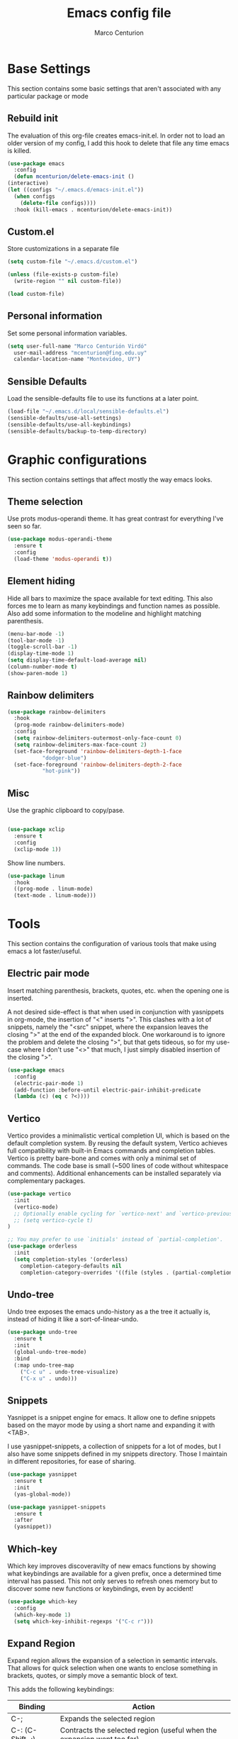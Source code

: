 #+TITLE: Emacs config file
#+AUTHOR: Marco Centurion
#+EMAIL: mcenturion@protonmail.com

* Base Settings

  This section contains some basic settings that aren't associated with any
  particular package or mode

** Rebuild init

   The evaluation of this org-file creates emacs-init.el. In order not to load an
   older version of my config, I add this hook to delete that file any time emacs
   is killed.

   #+BEGIN_SRC emacs-lisp
     (use-package emacs
       :config
       (defun mcenturion/delete-emacs-init ()
	 (interactive)
	 (let ((configs "~/.emacs.d/emacs-init.el"))
	   (when configs
	     (delete-file configs))))
       :hook (kill-emacs . mcenturion/delete-emacs-init))
   #+END_SRC

** Custom.el

   Store customizations in a separate file

   #+BEGIN_SRC emacs-lisp
     (setq custom-file "~/.emacs.d/custom.el")

     (unless (file-exists-p custom-file)
       (write-region "" nil custom-file))

     (load custom-file)
   #+END_SRC

** Personal information

   Set some personal information variables.

   #+BEGIN_SRC emacs-lisp
     (setq user-full-name "Marco Centurión Virdó"
	   user-mail-address "mcenturion@fing.edu.uy"
	   calendar-location-name "Montevideo, UY")
   #+END_SRC

** Sensible Defaults

   Load the sensible-defaults file to use its functions at a later point.

   #+BEGIN_SRC emacs-lisp
     (load-file "~/.emacs.d/local/sensible-defaults.el")
     (sensible-defaults/use-all-settings)
     (sensible-defaults/use-all-keybindings)
     (sensible-defaults/backup-to-temp-directory)
   #+END_SRC

* Graphic configurations

  This section contains settings that affect mostly the way emacs looks.

** Theme selection

   Use prots modus-operandi theme. It has great contrast for everything I've seen
   so far.

   #+BEGIN_SRC emacs-lisp
     (use-package modus-operandi-theme
       :ensure t
       :config
       (load-theme 'modus-operandi t))
   #+END_SRC

** Element hiding

   Hide all bars to maximize the space available for text editing. This
   also forces me to learn as many keybindings and function names as
   possible. Also add some information to the modeline and highlight
   matching parenthesis.

   #+BEGIN_SRC emacs-lisp
     (menu-bar-mode -1)
     (tool-bar-mode -1)
     (toggle-scroll-bar -1)
     (display-time-mode 1)
     (setq display-time-default-load-average nil)
     (column-number-mode t)
     (show-paren-mode 1)
   #+END_SRC

** Rainbow delimiters

   #+BEGIN_SRC emacs-lisp
     (use-package rainbow-delimiters
       :hook
       (prog-mode rainbow-delimiters-mode)
       :config
       (setq rainbow-delimiters-outermost-only-face-count 0)
       (setq rainbow-delimiters-max-face-count 2)
       (set-face-foreground 'rainbow-delimiters-depth-1-face
			    "dodger-blue")
       (set-face-foreground 'rainbow-delimiters-depth-2-face
			    "hot-pink"))
   #+END_SRC

** Misc

   Use the graphic clipboard to copy/pase.

   #+BEGIN_SRC emacs-lisp

     (use-package xclip
       :ensure t
       :config
       (xclip-mode 1))
   #+END_SRC

   Show line numbers.

   #+BEGIN_SRC emacs-lisp
     (use-package linum
       :hook
       ((prog-mode . linum-mode)
       (text-mode . linum-mode)))
   #+END_SRC

* Tools

  This section contains the configuration of various tools that make using emacs
  a lot faster/useful.

** Electric pair mode

   Insert matching parenthesis, brackets, quotes, etc. when the opening
   one is inserted.

   A not desired side-effect is that when used in conjunction with yasnippets in
   org-mode, the insertion of "<" inserts ">". This clashes with a lot of
   snippets, namely the "<src" snippet, where the expansion leaves the closing
   ">" at the end of the expanded block. One workaround is to ignore the problem
   and delete the closing ">", but that gets tideous, so for my use-case where I
   don't use "<>" that much, I just simply disabled insertion of the closing ">".

   #+BEGIN_SRC emacs-lisp
     (use-package emacs
       :config
       (electric-pair-mode 1)
       (add-function :before-until electric-pair-inhibit-predicate
       (lambda (c) (eq c ?<))))
   #+END_SRC

** Vertico

   Vertico provides a minimalistic vertical completion UI, which is
   based on the default completion system. By reusing the default
   system, Vertico achieves full compatibility with built-in Emacs
   commands and completion tables. Vertico is pretty bare-bone and
   comes with only a minimal set of commands. The code base is small
   (~500 lines of code without whitespace and comments). Additional
   enhancements can be installed separately via complementary
   packages.

   #+BEGIN_SRC emacs-lisp
     (use-package vertico
       :init
       (vertico-mode)
       ;; Optionally enable cycling for `vertico-next' and `vertico-previous'.
       ;; (setq vertico-cycle t)
     )

     ;; You may prefer to use `initials' instead of `partial-completion'.
     (use-package orderless
       :init
       (setq completion-styles '(orderless)
	     completion-category-defaults nil
	     completion-category-overrides '((file (styles . (partial-completion))))))
   #+END_SRC
   
** Undo-tree

   Undo tree exposes the emacs undo-history as a the tree it actually is,
   instead of hiding it like a sort-of-linear-undo.

   #+BEGIN_SRC emacs-lisp
     (use-package undo-tree
       :ensure t
       :init
       (global-undo-tree-mode)
       :bind
       (:map undo-tree-map
	     ("C-c u" . undo-tree-visualize)
	     ("C-x u" . undo)))
   #+END_SRC

** Snippets

   Yasnippet is a snippet engine for emacs. It allow one to define snippets
   based on the mayor mode by using a short name and expanding it with <TAB>.

   I use yasnippet-snippets, a collection of snippets for a lot of modes, but I
   also have some snippets defined in my snippets directory. Those I maintain in
   different repositories, for ease of sharing.

   #+BEGIN_SRC emacs-lisp
     (use-package yasnippet
       :ensure t
       :init
       (yas-global-mode))

     (use-package yasnippet-snippets
       :ensure t
       :after
       (yasnippet))
   #+END_SRC

** Which-key

   Which key improves discoveravilty of new emacs functions by showing what
   keybindings are available for a given prefix, once a determined time interval
   has passed. This not only serves to refresh ones memory but to discover some
   new functions or keybindings, even by accident!

   #+BEGIN_SRC emacs-lisp
     (use-package which-key
       :config
       (which-key-mode 1)
       (setq which-key-inhibit-regexps '("C-c r")))
   #+END_SRC

** Expand Region

   Expand region allows the expansion of a selection in semantic intervals. That
   allows for quick selection when one wants to enclose something in brackets,
   quotes, or simply move a semantic block of text.

   This adds the following keybindings:

   | Binding         | Action                                                                 |
   |-----------------+------------------------------------------------------------------------|
   | C-;             | Expands the selected region                                            |
   | C-: (C-Shift-;) | Contracts the selected region (useful when the expansion went too far) |

   #+BEGIN_SRC emacs-lisp
     (use-package expand-region
       :bind
       (("C-;" . er/expand-region)
	("C-:" . er/contract-region)))
   #+END_SRC

** Magit

   Magit is a git frontend for emacs. Everything that can be done from the command
   line can be done from within magit.

   | Keybind | Action         |
   |---------+----------------|
   | C-c m   | Launches magit |

   #+BEGIN_SRC emacs-lisp
     (use-package magit
       :ensure t
       :bind
       (("C-c m" . magit)))
   #+END_SRC

** Dired

   Dired is a file-explorer built into emacs. When inside a dired buffer
   files/directories can be marked to take bulk actions, the buffer can be made
   editable to change filenames and much, much more.

   | Keybind | Action                                                      |
   |---------+-------------------------------------------------------------|
   | C-c d   | Prompts for a directory to open with dired, in other window |

   When inside a dired buffer, the following keybindings were added:

   | Keybind | Action                                                                            |
   |---------+-----------------------------------------------------------------------------------|
   | tab     | Expands or contracts a subtree in the same buffer                                 |
   | C-tab   | Cycles a subtree, that is, it expands or contracts every subtree at the same time |
   | S-tab   | Removes a subtree. Useful when trying to go up in the directory hierarchy         |

   The following keybindings are useful when in a dired buffer:

   | Keybind | Action                                                                                        |
   |---------+-----------------------------------------------------------------------------------------------|
   | M       | Edit a files mode                                                                             |
   | d       | Marks a file for deletion                                                                     |
   | u       | Drops all marks put upon a file                                                               |
   | o       | Opens a file in the other window                                                              |
   | C       | Copies a file                                                                                 |
   | R       | Renames a file                                                                                |
   | C-x C-q | Enters editable-dired mode, making file names editable. C-c C-c to confirm, C-c C-k to cancel |
   | C-(     | Hides details like mode, owner, etc, leaving only the filenames                               |
   #+BEGIN_SRC emacs-lisp
     (use-package emacs
       :config
       (setq dired-listing-switches "-lha --group-directories-first")
       :bind
       ("C-x d" . dired-other-window))

     (use-package dired-subtree
       :defer t
       :ensure t
       :after dired
       :config
       (setq dired-subtree-use-backgrounds nil)
       :bind
       (:map dired-mode-map
	     ("<tab>" . dired-subtree-toggle)
	     ("<C-tab>" . dired-subtree-cycle)
	     ("<S-iso-lefttab>" . dired-subtree-remove)))

     (use-package dired-narrow
       :defer t
       :ensure t
       :after dired
       :bind
       (:map dired-mode-map
	     ("C-c C-n" . dired-narrow)))
   #+END_SRC

** Projectile

   Projectile is a package that adds features for interacting with projects.
   This includes, but is not limited to, finding files in a project, grepping in
   a project and opening a project directory in dired.

   | Keybind | Action                              |
   |---------+-------------------------------------|
   | C-c p   | Launches the projectile command map |

   #+BEGIN_SRC emacs-lisp
     (use-package projectile
       :ensure t
       :demand
       :config
       (projectile-mode +1)
       :bind
       (:map projectile-mode-map
	     ("C-c p" . projectile-command-map)))
   #+END_SRC

** Gnus

   Configure gnus to use the appropiate imap and smtp servers

   #+BEGIN_SRC emacs-lisp
     (setq gnus-select-method '(nnnil ""))
     (setq gnus-secondary-select-methods
	   '((nntp "news.gwene.org")
	     (nnimap "FING"
		     (nnimap-address "imap.fing.edu.uy"))))
     (setq send-mail-function    'smtpmail-send-it
	   smtpmail-smtp-server  "smtp.fing.edu.uy"
	   smtpmail-stream-type  'starttls
	   smtpmail-smtp-service 25
	   user-full-name        "Marco Centurion"
	   user-mail-address     "mcenturion@fing.edu.uy"
	   message-signature     "Marco Centurion
     Unidad de Recursos Informáticos
     Facultad de Ingeniería - UdelaR")
   #+END_SRC

   Set gnus as the default email client

   #+BEGIN_SRC emacs-lisp
     (setq mail-user-agent 'gnus-user-agent)
   #+END_SRC

   Configure some display options

   #+BEGIN_SRC emacs-lisp
     (setq gnus-use-full-window nil)
     (add-hook 'gnus-group-mode-hook 'gnus-topic-mode)
     (setq gnus-topic-line-format "%i[%n %A] %v\n")
     (setq gnus-thread-sort-functions
           '(gnus-thread-sort-by-most-recent-date))
   #+END_SRC

   Configure gnus to fetch new email every 2 minutes

   #+BEGIN_SRC emacs-lisp
     (add-hook 'gnus-startup-hook
	  '(lambda ()
	       (gnus-demon-init)
	       (gnus-demon-add-handler 'gnus-group-get-new-news 2 t)))
   #+END_SRC

* Programming Languages

  This section contains all settings directly related with a specific programming
  language.

** Puppet

   Puppet is a Configuration Management System that uses a declarative language
   based on ruby. This mode adds syntax highlighting and some useful
   keybindings:

   | Keybind | Action                                                           |
   |---------+------------------------------------------------------------------|
   | C-c C-a | Aligns all => of a given block, as per the puppet linting guides |
   | C-c '   | Toggle the quotes around the point between single and double     |
   | C-c ;   | Clears the string around point                                   |
   | C-c C-j | Allows to jump between resources declared in a file              |
   | C-v C-v | Runs a syntax check in the file                                  |
   | C-c C-j | Runs a linter on the file                                        |

   To use the sytax check or linter, puppet and puppet-lint must be installed in
   the system.

   #+BEGIN_SRC emacs-lisp
     (use-package puppet-mode
       :ensure t)
   #+END_SRC

** Org mode

   I use org-mode as my fundamental mode. I find it much more useful when I open
   any kind of buffer.

   #+BEGIN_SRC emacs-lisp
     (use-package org
       :custom
       (major-mode 'org-mode))
   #+END_SRC

*** Org-capture and org-agenda

    Org has capture templates, to add items to org-documents with only a few
    keystrokes

    Based on that one can quicky capture ideas without wasting time and later on
    work on them, reorganize them, etc.

    I use a couple of capture templates, but not as much as I should. I have a
    basic todo and a dedicated doc for each place I work at. To quickly check
    my todos for a given worksite, I define custom agenda commands that use
    only the corresponding file.

    | Keybind | Action               |
    |---------+----------------------|
    | C-c c   | Launches org-capture |
    | C-c a   | Launches org-agenda  |

    | Agenda command | view                                 |
    |----------------+--------------------------------------|
    | a              | All todos on my "agesic" agenda file |
    | u              | All todos on my "uri" agenda file    |

    #+BEGIN_SRC emacs-lisp
      (use-package org
	:ensure t
	:custom
	(org-agenda-files '("~/notes/"))
	(org-agenda-custom-commands
	 '(("a" "Agesic" todo "*"
	    ((org-agenda-files '("~/notes/agesic.org"))))
	   ("u" "Uri" todo "*"
	    ((org-agenda-files '("~/notes/uri.org"))))))
	:bind
	(("C-c c" . org-capture)
	 ("C-c a" . org-agenda)))
    #+END_SRC

    I also define a new TODO state, =IDEA=, to represent those things that I
    think would be interesting to do but I haven't given much thought.

    #+BEGIN_SRC emacs-lisp
      (use-package org
	:ensure t
	:custom
	(org-todo-keywords
	       '((sequence "IDEA" "TODO" "|" "DONE"))))
    #+END_SRC


**** Doct

     Doct is a module that allows one to declaratively define org capture
     templates. Doing so one can simplify the code needed and the templates end
     up being much more readlable.


     | Template | Use                                                                              |
     | Todo     | A simple todo item, to catch things that I should do sometime in the future      |
     | Document | To capture webpages, books, etc. that i think will be useful for a given project |
     | Idea     | For general ideas that I have on a given subject                                 |

     #+BEGIN_SRC emacs-lisp
       (use-package doct
	 :ensure t
	 :custom
	 (my/basic-capture-types
	  '(("TODO"
	     :keys "t"
	     :keyword "TODO"
	     :template "* TODO %?"
	     :headline "Inbox")
	    ("Document"
	     :keys "d"
	     :keyword "DOC"
	     :template "* DOC %?"
	     :headline "Inbox")
	    ("Idea"
	     :keys "i"
	     :keyword "IDEA"
	     :template "* IDEA %?"
	     :headline "Ideas")))
	 (org-capture-templates
	  (doct
	   `((:group "Basic"
		     :file "~/notes/todo.org"
		     :children ,my/basic-capture-types)
	     ("Agesic" :keys "a" :file "~/notes/agesic.org"
	      :children ,my/basic-capture-types)
	     ("Uri" :keys "u" :file "~/notes/uri.org"
	      :children ,my/basic-capture-types)))))
     #+END_SRC
**** Yequake

     Yequake is a package that allows one to have a drop-down emacs frame. This
     is useful for a bunch of things but the thing that most interests me is
     that it allows me to have a dropdown with an org-capture buffer.

     Then I can use any keybinding that I want in my system to launch an
     org-capture by running:

     #+BEGIN_SRC sh
       emacsclient -n -e '(yequake-toggle "org-capture")'
     #+END_SRC

     #+BEGIN_SRC emacs-lisp
      (use-package yequake
	:ensure t
	:custom
	(yequake-frames
	 '(("org-capture"
	    (buffer-fns . (yequake-org-capture))
	    (width . 0.75)
	    (height . 0.5)
	    (alpha . 0.90)
	    (frame-parameters . ((undecorated . t)
				 (skip-taskbar . t)
				 (sticky . t)))))))
     #+END_SRC


*** org-mode customizations

    I declare an alternative keybinding to export an org-table directly to a csv
    separated by ';'. For that I had to declare an alternative convertor as well
    as an alternative org-table-export.

    | Keybind     | Action                                       |
    | C-u C-c C-e | Exports an org-table to csv separated by ';' |

    #+BEGIN_SRC emacs-lisp
      (use-package org
	:ensure t
	:config
	(defun mcv/orgtbl-to-csv (table params)
	  "Convert the orgtbl-mode table to CSV with ';' separator"
	  (orgtbl-to-generic table
			     (org-combine-plists '(:sep ";" :fmt org-quote-csv-field)
						 params)))
	(defun mcv/org-table-export-csv ()
	  (interactive)
	  (let ((file (read-file-name "Export table to:")))
	    (org-table-export file "mcv/orgtbl-to-csv")))
	:bind
	((:map org-mode-map
	       ("C-u C-c C-e" . mcv/org-table-export-csv))))
    #+END_SRC

    I don't normally use all options that the default export template provides,
    so I redefine =org-export-options-alist= to contain only those that I want.

    #+BEGIN_SRC emacs-lisp
      (use-package org
	:ensure t
	:custom
	(org-export-options-alist
	 '((:title "TITLE" nil nil parse)
	   (:date "DATE" nil nil parse)
	   (:author "AUTHOR" nil user-full-name parse)
	   (:email "EMAIL" nil user-mail-address t)
	   (:language "LANGUAGE" nil "es" t)
	   (:with-toc nil "toc" nil))))

    #+END_SRC

    Use org-bullets to draw prettier bullets when displaying an org-file.

    #+BEGIN_SRC emacs-lisp
      (use-package org-bullets
	:ensure t
	:config
	(add-hook 'org-mode-hook 'org-bullets-mode)
	:after
	(org))
    #+END_SRC
** RT-Liberation

   #+BEGIN_SRC emacs-lisp
	  (use-package rt-liberation
	    :ensure nil
	    :load-path "packages/rtliber"
	    :bind
	    (("C-c r" . hydra-rt/body))
	    :custom
	    (rt-liber-rest-url "rt.fing.edu.uy")
	    (rt-liber-rt-version "4.4.4")
	    (rt-liber-rest-username "mcenturion")
	    (rt-liber-rest-use-auth-source-p t)
	    (rt-liber-username "mcenturion")
	    (rt-liber-base-url "https://rt.fing.edu.uy")
	    :config
	    (defun rt-liber-display-ticket (ticket-id)
	      "Display ticket with TICKET-ID in the ticket-browser."
	      (interactive "MTicket ID: ")
	      (rt-liber-browse-query
	       (rt-liber-compile-query
		(id ticket-id))))

	    (defhydra hydra-rt (:color blue
				:hint nil)
	      "
     My Tickets^  ^Queues^    ^Search
     ^^^^^^-----------------------------------
     _r_: Open     _q_: Queue  _s_: By subject
     _t_: Today ^ ^ ^ ^
     "
	      ("r" mc-rt-my-tickets nil)
	      ("t" mc-rt-today nil)
	      ("s" mc-rt-search nil)
	      ("q" mc-rt-queue nil))
	    (defun mc-rt-my-tickets ()
	      "Display my open RT tickets"
	      (interactive)
	      (rt-liber-browse-query
	       (rt-liber-compile-query
		(and (owner "mcenturion")
		     (status "open")))))
	    (defun mc-rt-today ()
	      "Display my tickets that were updated today"
	      (interactive)
	      (rt-liber-browse-query
	       (rt-liber-compile-query
		(and (owner "mcenturion")
		     (lastupdated nil
				  "yesterday")))))
	    (defun mc-rt-search (query)
	      "Display tickets whose subject matches"
	      (interactive "MSubject: ")
	      (rt-liber-browse-query
	       (rt-liber-compile-query
		(subject query))))
	    (defun mc-rt-queue (query)
	      "Display my open RT tickets"
	      (interactive "MQueue: ")
	      (rt-liber-browse-query
	       (rt-liber-compile-query
		(and (status "open")
		     (queue query))))))
   #+END_SRC
** Eshell

   #+begin_src emacs-lisp
     (use-package esh-mode
       :ensure nil
       :config
       (defun mc/eshell-pipe-to-buffer ()
	 (interactive)
	 (insert (format ">>> #<%s>"
			 (read-buffer-to-switch "Buffer: "))))
       (defun mc/select-or-create (arg)
	 "Commentary ARG."
	 (if (string= arg "New eshell")
	     (eshell t)
	   (switch-to-buffer arg)))
       (defun mc/eshell-switcher (&optional arg)
	 "Commentary ARG."
	 (interactive)
	 (let* (
		(buffers (cl-remove-if-not (lambda (n) (eq (buffer-local-value 'major-mode n) 'eshell-mode)) (buffer-list)) )
		(names (mapcar (lambda (n) (buffer-name n)) buffers))
		(num-buffers (length buffers)))
	   (cond ((eq num-buffers 0) (eshell (or arg t)))
		 (t (mc/select-or-create (completing-read "Select Shell:" (cons "New eshell" names)))))))
       :bind
       (("C-c t" . mc/eshell-switcher)
	(:map eshell-mode-map
	      ("C-c >" . mc/eshell-pipe-to-buffer))))
   #+end_src


   The =eshell-bookmark= package adds supoort to add eshell bookmarks

   #+begin_src emacs-lisp
   (use-package eshell-bookmark
   :config
   (eshell-bookmark-setup))
   #+end_src
